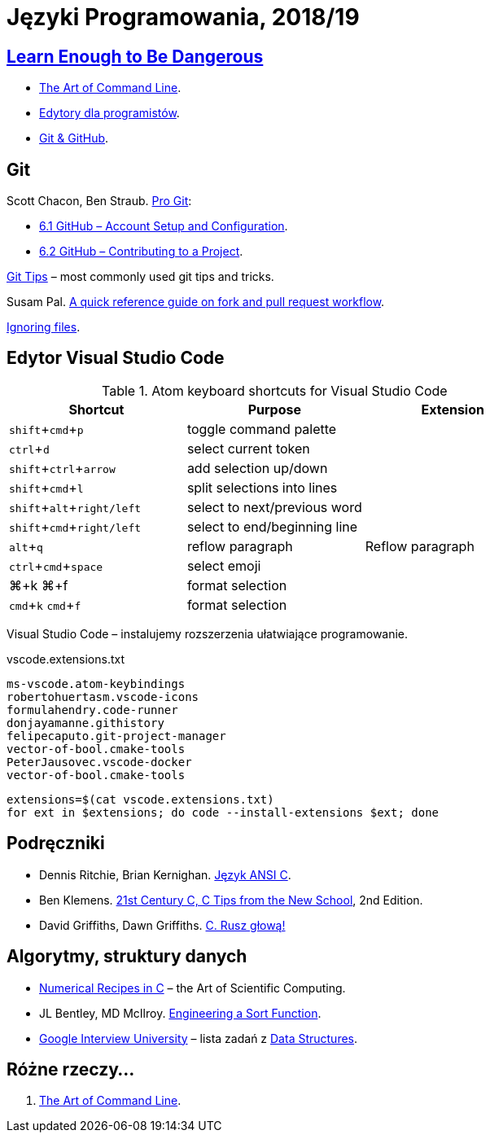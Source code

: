 = Języki Programowania, 2018/19
:icons: font
:experimental: true

== http://www.learnenough.com[Learn Enough to Be Dangerous]

* https://www.learnenough.com/command-line-tutorial[The Art of Command Line].
* https://www.learnenough.com/text-editor-tutorial[Edytory dla programistów].
* https://www.learnenough.com/git-tutorial[Git & GitHub].

== Git

Scott Chacon, Ben Straub. https://git-scm.com/book/en/v2[Pro Git]:

* https://git-scm.com/book/en/v2/GitHub-Account-Setup-and-Configuration[6.1 GitHub – Account Setup and Configuration].
* https://git-scm.com/book/en/v2/GitHub-Contributing-to-a-Project[6.2 GitHub – Contributing to a Project].

https://github.com/git-tips/tips[Git Tips] – most commonly used git tips and tricks.

Susam Pal.
https://github.com/susam/gitpr[A quick reference guide on fork and pull request workflow].

https://help.github.com/articles/ignoring-files/#create-a-global-gitignore[Ignoring files].

== Edytor Visual Studio Code

.Atom keyboard shortcuts for Visual Studio Code
|===
|Shortcut |Purpose |Extension

|kbd:[shift+cmd+p]           | toggle command palette |
|kbd:[ctrl+d]                | select current token |
|kbd:[shift+ctrl+arrow]      | add selection up/down |
|kbd:[shift+cmd+l]           | split selections into lines |
|kbd:[shift+alt+right/left]  | select to next/previous word |
|kbd:[shift+cmd+right/left]  | select to end/beginning line |
|kbd:[alt+q]                 | reflow paragraph | Reflow paragraph
|kbd:[ctrl+cmd+space]        | select emoji |
|⌘+k ⌘+f                     | format selection |
|kbd:[cmd+k] kbd:[cmd+f]     | format selection |
|===

Visual Studio Code – instalujemy rozszerzenia ułatwiające programowanie.

[source,sh]
.vscode.extensions.txt
----
ms-vscode.atom-keybindings
robertohuertasm.vscode-icons
formulahendry.code-runner
donjayamanne.githistory
felipecaputo.git-project-manager
vector-of-bool.cmake-tools
PeterJausovec.vscode-docker
vector-of-bool.cmake-tools
----

```sh
extensions=$(cat vscode.extensions.txt)
for ext in $extensions; do code --install-extensions $ext; done
```

## Podręczniki

* Dennis Ritchie, Brian Kernighan.
  https://pl.wikipedia.org/wiki/J%C4%99zyk_ANSI_C[Język ANSI C].
* Ben Klemens.
  http://shop.oreilly.com/product/0636920033677.do[21st Century C, C Tips from the New School], 2nd Edition.
* David Griffiths, Dawn Griffiths.
  https://helion.pl/ksiazki/c-rusz-glowa-david-griffiths-dawn-griffiths,cruszg.htm#format/e[C. Rusz głową!]


## Algorytmy, struktury danych

* http://www2.units.it/ipl/students_area/imm2/files/Numerical_Recipes.pdf[Numerical Recipes in C] –
  the Art of Scientific Computing.
* JL Bentley, MD McIlroy.
  http://cs.fit.edu/~pkc/classes/writing/samples/bentley93engineering.pdf[Engineering a Sort Function].
* https://github.com/jwasham/google-interview-university[Google Interview University] – lista zadań
  z https://github.com/jwasham/google-interview-university#data-structures[Data Structures].


## Różne rzeczy…

1. https://github.com/jlevy/the-art-of-command-line[The Art of Command Line].
